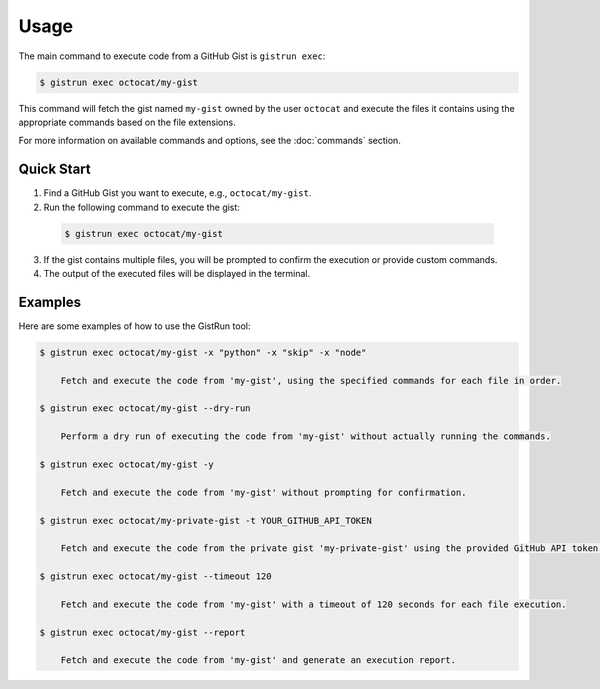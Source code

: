 Usage
=====

The main command to execute code from a GitHub Gist is ``gistrun exec``:

.. code-block:: console

  $ gistrun exec octocat/my-gist

This command will fetch the gist named ``my-gist`` owned by the user ``octocat`` and execute the files it contains using the appropriate commands based on the file extensions.

For more information on available commands and options, see the :doc:`commands` section.

Quick Start
-----------

1. Find a GitHub Gist you want to execute, e.g., ``octocat/my-gist``.
2. Run the following command to execute the gist:

  .. code-block:: console

     $ gistrun exec octocat/my-gist

3. If the gist contains multiple files, you will be prompted to confirm the execution or provide custom commands.
4. The output of the executed files will be displayed in the terminal.

Examples
--------

Here are some examples of how to use the GistRun tool:

.. code-block:: console

  $ gistrun exec octocat/my-gist -x "python" -x "skip" -x "node"

      Fetch and execute the code from 'my-gist', using the specified commands for each file in order.

  $ gistrun exec octocat/my-gist --dry-run

      Perform a dry run of executing the code from 'my-gist' without actually running the commands.

  $ gistrun exec octocat/my-gist -y

      Fetch and execute the code from 'my-gist' without prompting for confirmation.

  $ gistrun exec octocat/my-private-gist -t YOUR_GITHUB_API_TOKEN

      Fetch and execute the code from the private gist 'my-private-gist' using the provided GitHub API token.

  $ gistrun exec octocat/my-gist --timeout 120

      Fetch and execute the code from 'my-gist' with a timeout of 120 seconds for each file execution.

  $ gistrun exec octocat/my-gist --report

      Fetch and execute the code from 'my-gist' and generate an execution report.
